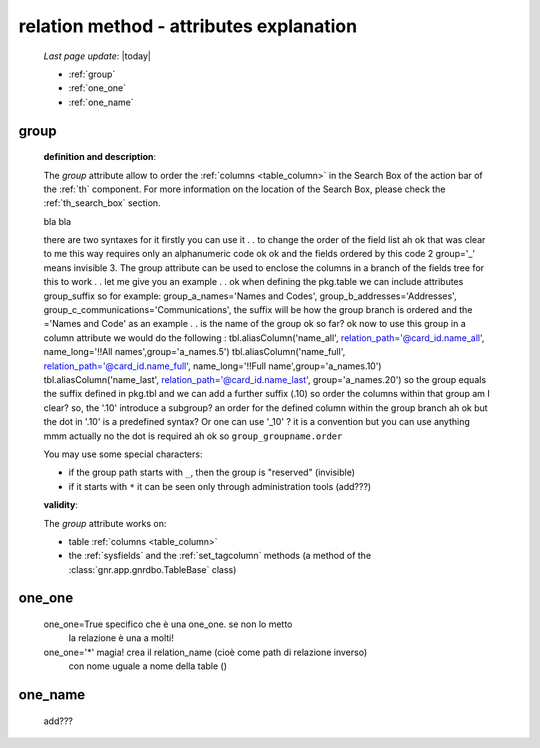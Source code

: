 .. _relation_attrs:

========================================
relation method - attributes explanation
========================================
    
    *Last page update*: |today|
    
    * :ref:`group`
    * :ref:`one_one`
    * :ref:`one_name`

.. _group:

group
=====

    **definition and description**:

    The *group* attribute allow to order the :ref:`columns <table_column>` in the Search Box of the
    action bar of the :ref:`th` component. For more information on the location of the Search Box,
    please check the :ref:`th_search_box` section.

    bla bla

    there are two syntaxes for it
    firstly you can use it . . to change the order of the field list
    ah ok
    that was clear to me
    this way requires only an alphanumeric code
    ok ok
    and the fields ordered by this code
    2 group='_'
    means invisible
    3. The group attribute can be used to enclose the columns in a branch of the fields tree
    for this to work . . let me give you an example . .
    ok
    when defining the pkg.table
    we can include attributes
    group_suffix
    so for example:
    group_a_names='Names and Codes',
    group_b_addresses='Addresses',
    group_c_communications='Communications',
    the suffix will be how the group branch is ordered
    and the ='Names and Code'
    as an example . . is the name of the group
    ok so far?
    ok
    now to use this group in a column attribute we would do the following :
    tbl.aliasColumn('name_all', relation_path='@card_id.name_all', name_long='!!All names',group='a_names.5')
    tbl.aliasColumn('name_full', relation_path='@card_id.name_full', name_long='!!Full name',group='a_names.10')
    tbl.aliasColumn('name_last', relation_path='@card_id.name_last', group='a_names.20')
    so the group equals the suffix defined in pkg.tbl
    and we can add a further suffix (.10)
    so order the columns within that group
    am I clear?
    so, the '.10' introduce a subgroup?
    an order for the defined column within the group branch
    ah ok
    but the dot in '.10' is a predefined syntax? Or one can use '_10' ?
    it is a convention
    but you can use anything
    mmm
    actually
    no
    the dot is required
    ah ok
    so
    ``group_groupname.order``

    You may use some special characters:

    * if the group path starts with ``_``, then the group is "reserved" (invisible)
    * if it starts with ``*`` it can be seen only through administration tools (add???)

    **validity**:

    The *group* attribute works on:

    * table :ref:`columns <table_column>`
    * the :ref:`sysfields` and the :ref:`set_tagcolumn` methods (a method of the
      :class:`gnr.app.gnrdbo.TableBase` class)

.. _one_one:

one_one
=======

    one_one=True    specifico che è una one_one. se non lo metto
                    la relazione è una a molti!
    one_one='*'     magia! crea il relation_name (cioè come path di relazione inverso)
                    con nome uguale a nome della table ()
                    
.. _one_name:

one_name
========

    add???